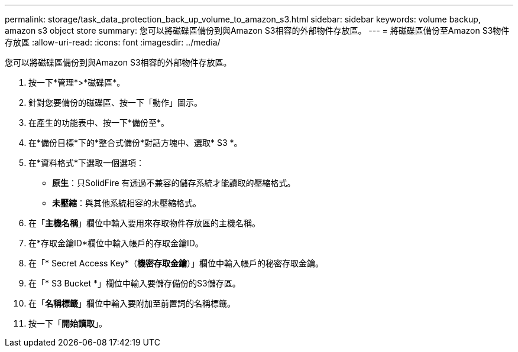 ---
permalink: storage/task_data_protection_back_up_volume_to_amazon_s3.html 
sidebar: sidebar 
keywords: volume backup, amazon s3 object store 
summary: 您可以將磁碟區備份到與Amazon S3相容的外部物件存放區。 
---
= 將磁碟區備份至Amazon S3物件存放區
:allow-uri-read: 
:icons: font
:imagesdir: ../media/


[role="lead"]
您可以將磁碟區備份到與Amazon S3相容的外部物件存放區。

. 按一下*管理*>*磁碟區*。
. 針對您要備份的磁碟區、按一下「動作」圖示。
. 在產生的功能表中、按一下*備份至*。
. 在*備份目標*下的*整合式備份*對話方塊中、選取* S3 *。
. 在*資料格式*下選取一個選項：
+
** *原生*：只SolidFire 有透過不兼容的儲存系統才能讀取的壓縮格式。
** *未壓縮*：與其他系統相容的未壓縮格式。


. 在「*主機名稱*」欄位中輸入要用來存取物件存放區的主機名稱。
. 在*存取金鑰ID*欄位中輸入帳戶的存取金鑰ID。
. 在「* Secret Access Key*（*機密存取金鑰*）」欄位中輸入帳戶的秘密存取金鑰。
. 在「* S3 Bucket *」欄位中輸入要儲存備份的S3儲存區。
. 在「*名稱標籤*」欄位中輸入要附加至前置詞的名稱標籤。
. 按一下「*開始讀取*」。

